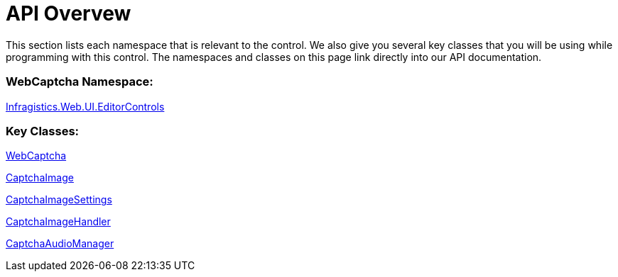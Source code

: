 ﻿////

|metadata|
{
    "name": "webcaptcha-api-overvew",
    "controlName": ["WebCaptcha"],
    "tags": ["API","Validation"],
    "guid": "4dd8386e-5dac-443d-8321-1777364750c8",  
    "buildFlags": [],
    "createdOn": "2010-06-07T14:35:12.1908733Z"
}
|metadata|
////

= API Overvew

This section lists each namespace that is relevant to the control. We also give you several key classes that you will be using while programming with this control. The namespaces and classes on this page link directly into our API documentation.

=== WebCaptcha Namespace:

link:infragistics4.web.v{ProductVersion}~infragistics.web.ui.editorcontrols_namespace.html[Infragistics.Web.UI.EditorControls]

=== Key Classes:

link:infragistics4.web.v{ProductVersion}~infragistics.web.ui.editorcontrols.webcaptcha.html[WebCaptcha]

link:infragistics4.web.v{ProductVersion}~infragistics.web.ui.editorcontrols.captchaimage.html[CaptchaImage]

link:infragistics4.web.v{ProductVersion}~infragistics.web.ui.editorcontrols.captchaimagesettings.html[CaptchaImageSettings]

link:infragistics4.web.v{ProductVersion}~infragistics.web.ui.editorcontrols.captchaimagehandler.html[CaptchaImageHandler]

link:infragistics4.web.v{ProductVersion}~infragistics.web.ui.editorcontrols.captchaaudiomanager.html[CaptchaAudioManager]